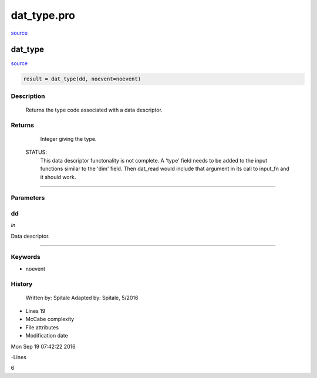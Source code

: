 dat\_type.pro
===================================================================================================

`source <./`dat_type.pro>`_

























dat\_type
________________________________________________________________________________________________________________________



`source <./`dat_type.pro>`_

.. code:: IDL

 result = dat_type(dd, noevent=noevent)



Description
-----------
	Returns the type code associated with a data descriptor.










Returns
-------

	Integer giving the type.


 STATUS:
	This data descriptor functonality is not complete.  A 'type' field
 	needs to be added to the input functions similar to the 'dim' field.
	Then dat_read would include that argument in its call to input_fn and
	it should work.










+++++++++++++++++++++++++++++++++++++++++++++++++++++++++++++++++++++++++++++++++++++++++++++++++++++++++++++++++++++++++++++++++++++++++++++++++++++++++++++++++++++++++++++


Parameters
----------




dd
-----------------------------------------------------------------------------

*in* 

Data descriptor.





+++++++++++++++++++++++++++++++++++++++++++++++++++++++++++++++++++++++++++++++++++++++++++++++++++++++++++++++++++++++++++++++++++++++++++++++++++++++++++++++++++++++++++++++++




Keywords
--------


.. _noevent
- noevent 













History
-------

 	Written by:	Spitale
 	Adapted by:	Spitale, 5/2016











- Lines 19
- McCabe complexity







- File attributes


- Modification date

Mon Sep 19 07:42:22 2016

-Lines


6









